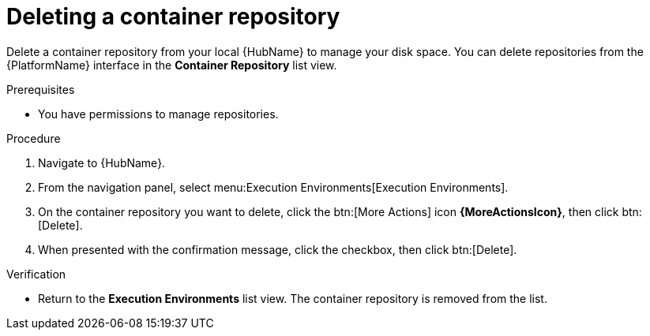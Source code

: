 ifdef::context[:parent-context: {context}]

[id="delete-container"]
= Deleting a container repository

:context: delete-container

[role="_abstract"]
Delete a container repository from your local {HubName} to manage your disk space. 
You can delete repositories from the {PlatformName} interface in the *Container Repository* list view.

.Prerequisites
* You have permissions to manage repositories.

.Procedure
. Navigate to {HubName}.
. From the navigation panel, select menu:Execution Environments[Execution Environments].
. On the container repository you want to delete, click the btn:[More Actions] icon *{MoreActionsIcon}*, then click btn:[Delete].
. When presented with the confirmation message, click the checkbox, then click btn:[Delete].

.Verification
* Return to the *Execution Environments* list view. 
The container repository is removed from the list.


ifdef::parent-context[:context: {parent-context}]
ifndef::parent-context[:!context:]
